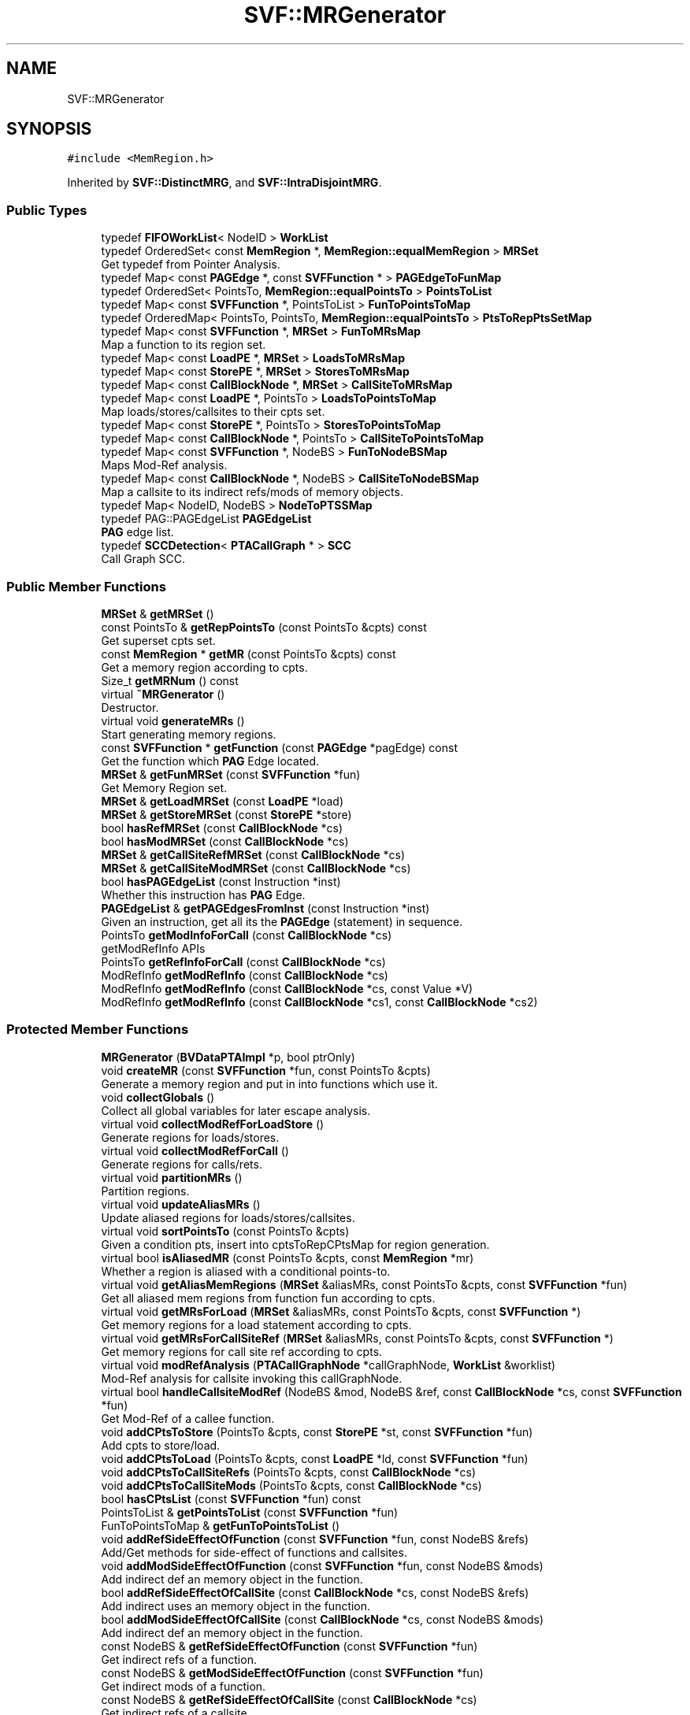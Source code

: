 .TH "SVF::MRGenerator" 3 "Sun Feb 14 2021" "SVF" \" -*- nroff -*-
.ad l
.nh
.SH NAME
SVF::MRGenerator
.SH SYNOPSIS
.br
.PP
.PP
\fC#include <MemRegion\&.h>\fP
.PP
Inherited by \fBSVF::DistinctMRG\fP, and \fBSVF::IntraDisjointMRG\fP\&.
.SS "Public Types"

.in +1c
.ti -1c
.RI "typedef \fBFIFOWorkList\fP< NodeID > \fBWorkList\fP"
.br
.ti -1c
.RI "typedef OrderedSet< const \fBMemRegion\fP *, \fBMemRegion::equalMemRegion\fP > \fBMRSet\fP"
.br
.RI "Get typedef from Pointer Analysis\&. "
.ti -1c
.RI "typedef Map< const \fBPAGEdge\fP *, const \fBSVFFunction\fP * > \fBPAGEdgeToFunMap\fP"
.br
.ti -1c
.RI "typedef OrderedSet< PointsTo, \fBMemRegion::equalPointsTo\fP > \fBPointsToList\fP"
.br
.ti -1c
.RI "typedef Map< const \fBSVFFunction\fP *, PointsToList > \fBFunToPointsToMap\fP"
.br
.ti -1c
.RI "typedef OrderedMap< PointsTo, PointsTo, \fBMemRegion::equalPointsTo\fP > \fBPtsToRepPtsSetMap\fP"
.br
.ti -1c
.RI "typedef Map< const \fBSVFFunction\fP *, \fBMRSet\fP > \fBFunToMRsMap\fP"
.br
.RI "Map a function to its region set\&. "
.ti -1c
.RI "typedef Map< const \fBLoadPE\fP *, \fBMRSet\fP > \fBLoadsToMRsMap\fP"
.br
.ti -1c
.RI "typedef Map< const \fBStorePE\fP *, \fBMRSet\fP > \fBStoresToMRsMap\fP"
.br
.ti -1c
.RI "typedef Map< const \fBCallBlockNode\fP *, \fBMRSet\fP > \fBCallSiteToMRsMap\fP"
.br
.ti -1c
.RI "typedef Map< const \fBLoadPE\fP *, PointsTo > \fBLoadsToPointsToMap\fP"
.br
.RI "Map loads/stores/callsites to their cpts set\&. "
.ti -1c
.RI "typedef Map< const \fBStorePE\fP *, PointsTo > \fBStoresToPointsToMap\fP"
.br
.ti -1c
.RI "typedef Map< const \fBCallBlockNode\fP *, PointsTo > \fBCallSiteToPointsToMap\fP"
.br
.ti -1c
.RI "typedef Map< const \fBSVFFunction\fP *, NodeBS > \fBFunToNodeBSMap\fP"
.br
.RI "Maps Mod-Ref analysis\&. "
.ti -1c
.RI "typedef Map< const \fBCallBlockNode\fP *, NodeBS > \fBCallSiteToNodeBSMap\fP"
.br
.RI "Map a callsite to its indirect refs/mods of memory objects\&. "
.ti -1c
.RI "typedef Map< NodeID, NodeBS > \fBNodeToPTSSMap\fP"
.br
.ti -1c
.RI "typedef PAG::PAGEdgeList \fBPAGEdgeList\fP"
.br
.RI "\fBPAG\fP edge list\&. "
.ti -1c
.RI "typedef \fBSCCDetection\fP< \fBPTACallGraph\fP * > \fBSCC\fP"
.br
.RI "Call Graph SCC\&. "
.in -1c
.SS "Public Member Functions"

.in +1c
.ti -1c
.RI "\fBMRSet\fP & \fBgetMRSet\fP ()"
.br
.ti -1c
.RI "const PointsTo & \fBgetRepPointsTo\fP (const PointsTo &cpts) const"
.br
.RI "Get superset cpts set\&. "
.ti -1c
.RI "const \fBMemRegion\fP * \fBgetMR\fP (const PointsTo &cpts) const"
.br
.RI "Get a memory region according to cpts\&. "
.ti -1c
.RI "Size_t \fBgetMRNum\fP () const"
.br
.ti -1c
.RI "virtual \fB~MRGenerator\fP ()"
.br
.RI "Destructor\&. "
.ti -1c
.RI "virtual void \fBgenerateMRs\fP ()"
.br
.RI "Start generating memory regions\&. "
.ti -1c
.RI "const \fBSVFFunction\fP * \fBgetFunction\fP (const \fBPAGEdge\fP *pagEdge) const"
.br
.RI "Get the function which \fBPAG\fP Edge located\&. "
.ti -1c
.RI "\fBMRSet\fP & \fBgetFunMRSet\fP (const \fBSVFFunction\fP *fun)"
.br
.RI "Get Memory Region set\&. "
.ti -1c
.RI "\fBMRSet\fP & \fBgetLoadMRSet\fP (const \fBLoadPE\fP *load)"
.br
.ti -1c
.RI "\fBMRSet\fP & \fBgetStoreMRSet\fP (const \fBStorePE\fP *store)"
.br
.ti -1c
.RI "bool \fBhasRefMRSet\fP (const \fBCallBlockNode\fP *cs)"
.br
.ti -1c
.RI "bool \fBhasModMRSet\fP (const \fBCallBlockNode\fP *cs)"
.br
.ti -1c
.RI "\fBMRSet\fP & \fBgetCallSiteRefMRSet\fP (const \fBCallBlockNode\fP *cs)"
.br
.ti -1c
.RI "\fBMRSet\fP & \fBgetCallSiteModMRSet\fP (const \fBCallBlockNode\fP *cs)"
.br
.ti -1c
.RI "bool \fBhasPAGEdgeList\fP (const Instruction *inst)"
.br
.RI "Whether this instruction has \fBPAG\fP Edge\&. "
.ti -1c
.RI "\fBPAGEdgeList\fP & \fBgetPAGEdgesFromInst\fP (const Instruction *inst)"
.br
.RI "Given an instruction, get all its the \fBPAGEdge\fP (statement) in sequence\&. "
.ti -1c
.RI "PointsTo \fBgetModInfoForCall\fP (const \fBCallBlockNode\fP *cs)"
.br
.RI "getModRefInfo APIs "
.ti -1c
.RI "PointsTo \fBgetRefInfoForCall\fP (const \fBCallBlockNode\fP *cs)"
.br
.ti -1c
.RI "ModRefInfo \fBgetModRefInfo\fP (const \fBCallBlockNode\fP *cs)"
.br
.ti -1c
.RI "ModRefInfo \fBgetModRefInfo\fP (const \fBCallBlockNode\fP *cs, const Value *V)"
.br
.ti -1c
.RI "ModRefInfo \fBgetModRefInfo\fP (const \fBCallBlockNode\fP *cs1, const \fBCallBlockNode\fP *cs2)"
.br
.in -1c
.SS "Protected Member Functions"

.in +1c
.ti -1c
.RI "\fBMRGenerator\fP (\fBBVDataPTAImpl\fP *p, bool ptrOnly)"
.br
.ti -1c
.RI "void \fBcreateMR\fP (const \fBSVFFunction\fP *fun, const PointsTo &cpts)"
.br
.RI "Generate a memory region and put in into functions which use it\&. "
.ti -1c
.RI "void \fBcollectGlobals\fP ()"
.br
.RI "Collect all global variables for later escape analysis\&. "
.ti -1c
.RI "virtual void \fBcollectModRefForLoadStore\fP ()"
.br
.RI "Generate regions for loads/stores\&. "
.ti -1c
.RI "virtual void \fBcollectModRefForCall\fP ()"
.br
.RI "Generate regions for calls/rets\&. "
.ti -1c
.RI "virtual void \fBpartitionMRs\fP ()"
.br
.RI "Partition regions\&. "
.ti -1c
.RI "virtual void \fBupdateAliasMRs\fP ()"
.br
.RI "Update aliased regions for loads/stores/callsites\&. "
.ti -1c
.RI "virtual void \fBsortPointsTo\fP (const PointsTo &cpts)"
.br
.RI "Given a condition pts, insert into cptsToRepCPtsMap for region generation\&. "
.ti -1c
.RI "virtual bool \fBisAliasedMR\fP (const PointsTo &cpts, const \fBMemRegion\fP *mr)"
.br
.RI "Whether a region is aliased with a conditional points-to\&. "
.ti -1c
.RI "virtual void \fBgetAliasMemRegions\fP (\fBMRSet\fP &aliasMRs, const PointsTo &cpts, const \fBSVFFunction\fP *fun)"
.br
.RI "Get all aliased mem regions from function fun according to cpts\&. "
.ti -1c
.RI "virtual void \fBgetMRsForLoad\fP (\fBMRSet\fP &aliasMRs, const PointsTo &cpts, const \fBSVFFunction\fP *)"
.br
.RI "Get memory regions for a load statement according to cpts\&. "
.ti -1c
.RI "virtual void \fBgetMRsForCallSiteRef\fP (\fBMRSet\fP &aliasMRs, const PointsTo &cpts, const \fBSVFFunction\fP *)"
.br
.RI "Get memory regions for call site ref according to cpts\&. "
.ti -1c
.RI "virtual void \fBmodRefAnalysis\fP (\fBPTACallGraphNode\fP *callGraphNode, \fBWorkList\fP &worklist)"
.br
.RI "Mod-Ref analysis for callsite invoking this callGraphNode\&. "
.ti -1c
.RI "virtual bool \fBhandleCallsiteModRef\fP (NodeBS &mod, NodeBS &ref, const \fBCallBlockNode\fP *cs, const \fBSVFFunction\fP *fun)"
.br
.RI "Get Mod-Ref of a callee function\&. "
.ti -1c
.RI "void \fBaddCPtsToStore\fP (PointsTo &cpts, const \fBStorePE\fP *st, const \fBSVFFunction\fP *fun)"
.br
.RI "Add cpts to store/load\&. "
.ti -1c
.RI "void \fBaddCPtsToLoad\fP (PointsTo &cpts, const \fBLoadPE\fP *ld, const \fBSVFFunction\fP *fun)"
.br
.ti -1c
.RI "void \fBaddCPtsToCallSiteRefs\fP (PointsTo &cpts, const \fBCallBlockNode\fP *cs)"
.br
.ti -1c
.RI "void \fBaddCPtsToCallSiteMods\fP (PointsTo &cpts, const \fBCallBlockNode\fP *cs)"
.br
.ti -1c
.RI "bool \fBhasCPtsList\fP (const \fBSVFFunction\fP *fun) const"
.br
.ti -1c
.RI "PointsToList & \fBgetPointsToList\fP (const \fBSVFFunction\fP *fun)"
.br
.ti -1c
.RI "FunToPointsToMap & \fBgetFunToPointsToList\fP ()"
.br
.ti -1c
.RI "void \fBaddRefSideEffectOfFunction\fP (const \fBSVFFunction\fP *fun, const NodeBS &refs)"
.br
.RI "Add/Get methods for side-effect of functions and callsites\&. "
.ti -1c
.RI "void \fBaddModSideEffectOfFunction\fP (const \fBSVFFunction\fP *fun, const NodeBS &mods)"
.br
.RI "Add indirect def an memory object in the function\&. "
.ti -1c
.RI "bool \fBaddRefSideEffectOfCallSite\fP (const \fBCallBlockNode\fP *cs, const NodeBS &refs)"
.br
.RI "Add indirect uses an memory object in the function\&. "
.ti -1c
.RI "bool \fBaddModSideEffectOfCallSite\fP (const \fBCallBlockNode\fP *cs, const NodeBS &mods)"
.br
.RI "Add indirect def an memory object in the function\&. "
.ti -1c
.RI "const NodeBS & \fBgetRefSideEffectOfFunction\fP (const \fBSVFFunction\fP *fun)"
.br
.RI "Get indirect refs of a function\&. "
.ti -1c
.RI "const NodeBS & \fBgetModSideEffectOfFunction\fP (const \fBSVFFunction\fP *fun)"
.br
.RI "Get indirect mods of a function\&. "
.ti -1c
.RI "const NodeBS & \fBgetRefSideEffectOfCallSite\fP (const \fBCallBlockNode\fP *cs)"
.br
.RI "Get indirect refs of a callsite\&. "
.ti -1c
.RI "const NodeBS & \fBgetModSideEffectOfCallSite\fP (const \fBCallBlockNode\fP *cs)"
.br
.RI "Get indirect mods of a callsite\&. "
.ti -1c
.RI "bool \fBhasRefSideEffectOfCallSite\fP (const \fBCallBlockNode\fP *cs)"
.br
.RI "Has indirect refs of a callsite\&. "
.ti -1c
.RI "bool \fBhasModSideEffectOfCallSite\fP (const \fBCallBlockNode\fP *cs)"
.br
.RI "Has indirect mods of a callsite\&. "
.in -1c
.SS "Protected Attributes"

.in +1c
.ti -1c
.RI "\fBMRSet\fP \fBmemRegSet\fP"
.br
.RI "A set of All memory regions\&. "
.ti -1c
.RI "PtsToRepPtsSetMap \fBcptsToRepCPtsMap\fP"
.br
.RI "Map a condition pts to its rep conditional pts (super set points-to) "
.in -1c
.SH "Detailed Description"
.PP 
Memory Region Partitioning 
.SH "Member Typedef Documentation"
.PP 
.SS "typedef Map<const \fBSVFFunction\fP*, NodeBS> \fBSVF::MRGenerator::FunToNodeBSMap\fP"

.PP
Maps Mod-Ref analysis\&. Map a function to its indirect refs/mods of memory objects 
.SS "typedef Map<const \fBLoadPE\fP*, \fBMRSet\fP> \fBSVF::MRGenerator::LoadsToMRsMap\fP"
Map loads/stores to its mem regions, TODO:visitAtomicCmpXchgInst, visitAtomicRMWInst?? 
.SS "typedef OrderedSet<const \fBMemRegion\fP*, \fBMemRegion::equalMemRegion\fP> \fBSVF::MRGenerator::MRSet\fP"

.PP
Get typedef from Pointer Analysis\&. Define mem region set 
.SH "Member Function Documentation"
.PP 
.SS "bool MRGenerator::addModSideEffectOfCallSite (const \fBCallBlockNode\fP * cs, const NodeBS & mods)\fC [protected]\fP"

.PP
Add indirect def an memory object in the function\&. Add indirect def an memory object in the function 
.SS "void MRGenerator::addModSideEffectOfFunction (const \fBSVFFunction\fP * fun, const NodeBS & mods)\fC [protected]\fP"

.PP
Add indirect def an memory object in the function\&. Add indirect def an memory object in the function 
.SS "bool MRGenerator::addRefSideEffectOfCallSite (const \fBCallBlockNode\fP * cs, const NodeBS & refs)\fC [protected]\fP"

.PP
Add indirect uses an memory object in the function\&. Add indirect uses an memory object in the function 
.SS "void MRGenerator::addRefSideEffectOfFunction (const \fBSVFFunction\fP * fun, const NodeBS & refs)\fC [protected]\fP"

.PP
Add/Get methods for side-effect of functions and callsites\&. Add indirect uses an memory object in the function 
.SS "void MRGenerator::collectGlobals ()\fC [protected]\fP"

.PP
Collect all global variables for later escape analysis\&. Collect globals for escape analysis 
.SS "void MRGenerator::collectModRefForCall ()\fC [protected]\fP, \fC [virtual]\fP"

.PP
Generate regions for calls/rets\&. Generate memory regions for calls collect points-to information for callsites
.PP
handle all sub scc nodes of this rep node
.PP
Get mod-ref of all callsites calling callGraphNode
.PP
mods are treated as both def and use of memory objects
.SS "void MRGenerator::collectModRefForLoadStore ()\fC [protected]\fP, \fC [virtual]\fP"

.PP
Generate regions for loads/stores\&. Generate memory regions for loads/stores if this function does not have any caller, then we do not care its MSSA
.SS "void MRGenerator::createMR (const \fBSVFFunction\fP * fun, const PointsTo & cpts)\fC [protected]\fP"

.PP
Generate a memory region and put in into functions which use it\&. Generate a memory region and put in into functions which use it 
.SS "void MRGenerator::generateMRs ()\fC [virtual]\fP"

.PP
Start generating memory regions\&. Generate memory regions according to pointer analysis results Attach regions on loads/stores collect mod-ref for loads/stores
.PP
collect mod-ref for calls
.PP
Partition memory regions
.PP
attach memory regions for loads/stores/calls
.SS "PointsTo MRGenerator::getModInfoForCall (const \fBCallBlockNode\fP * cs)"

.PP
getModRefInfo APIs Collect mod ref for external callsite other than heap alloc external call
.PP
Obtain the mod sets for a call, used for external ModRefInfo queries 
.SS "ModRefInfo MRGenerator::getModRefInfo (const \fBCallBlockNode\fP * cs)"
Determine whether a CallSite instruction can mod or ref any memory location 
.SS "ModRefInfo MRGenerator::getModRefInfo (const \fBCallBlockNode\fP * cs, const Value * V)"
Determine whether a const CallBlockNode* instruction can mod or ref a specific memory location pointed by V 
.SS "ModRefInfo MRGenerator::getModRefInfo (const \fBCallBlockNode\fP * cs1, const \fBCallBlockNode\fP * cs2)"
Determine mod-ref relations between two const CallBlockNode* instructions return NoModRef neither two callsites ref or mod any memory
.PP
Ref: cs1 ref memory mod by cs2
.PP
Mod: cs1 mod memory ref or mod by cs2
.PP
ModRef: cs1 ref and mod memory mod by cs2
.SS "const \fBMemRegion\fP * MRGenerator::getMR (const PointsTo & cpts) const"

.PP
Get a memory region according to cpts\&. Generate a memory region and put in into functions which use it 
.SS "PointsTo MRGenerator::getRefInfoForCall (const \fBCallBlockNode\fP * cs)"
Obtain the ref sets for a call, used for external ModRefInfo queries 
.SS "bool MRGenerator::handleCallsiteModRef (NodeBS & mod, NodeBS & ref, const \fBCallBlockNode\fP * cs, const \fBSVFFunction\fP * callee)\fC [protected]\fP, \fC [virtual]\fP"

.PP
Get Mod-Ref of a callee function\&. Get Mod-Ref of a callee function if a callee is a heap allocator function, then its mod set of this callsite is the heap object\&.
.PP
otherwise, we find the mod/ref sets from the callee function, who has definition and been processed
.SS "void MRGenerator::modRefAnalysis (\fBPTACallGraphNode\fP * callGraphNode, \fBWorkList\fP & worklist)\fC [protected]\fP, \fC [virtual]\fP"

.PP
Mod-Ref analysis for callsite invoking this callGraphNode\&. Call site mod-ref analysis Compute mod-ref of all callsites invoking this call graph node add ref/mod set of callee to its invocation callsites at caller
.PP
handle direct callsites
.PP
handle indirect callsites
.SS "void MRGenerator::partitionMRs ()\fC [protected]\fP, \fC [virtual]\fP"

.PP
Partition regions\&. Partition memory regions Compute all superset of all condition points-to sets TODO: we may need some refined region partitioning algorithm here For now, we just collapse all refs/mods objects at callsites into one region Consider modularly partition memory regions to speed up analysis (only partition regions within function scope)
.PP
Generate memory regions according to condition pts after computing superset
.PP
Reimplemented in \fBSVF::InterDisjointMRG\fP, \fBSVF::IntraDisjointMRG\fP, and \fBSVF::DistinctMRG\fP\&.
.SS "void MRGenerator::sortPointsTo (const PointsTo & cpts)\fC [protected]\fP, \fC [virtual]\fP"

.PP
Given a condition pts, insert into cptsToRepCPtsMap for region generation\&. Given a condition pts, insert into cptsToRepCPtsMap Always map it to its superset(rep) cpts according to existing items 1) map cpts to its superset(rep) which exists in the map, otherwise its superset is itself 2) adjust existing items in the map if their supersets are cpts 
.SS "void MRGenerator::updateAliasMRs ()\fC [protected]\fP, \fC [virtual]\fP"

.PP
Update aliased regions for loads/stores/callsites\&. Update aliased regions for loads/stores/callsites update stores with its aliased regions
.PP
update callsites with its aliased regions

.SH "Author"
.PP 
Generated automatically by Doxygen for SVF from the source code\&.
